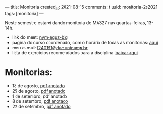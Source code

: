 ---
title: Monitoria
created_at: 2021-08-15
comments: t
uuid: monitoria-2s2021
tags: [monitoria]
---

Neste semestre estarei dando monitoria de MA327 nas quartas-feiras, 13-14h.

- link do meet: [[http://meet.google.com/nym-eguz-bjg][nym-eguz-bjg]]
- página do curso coordenado, com o horário de todas as monitorias: [[http://www.ime.unicamp.br/~tafazolian/node/44][aqui]]
- meu e-mail: [[mailto:l240191@dac.unicamp.br][l240191@dac.unicamp.br]]
- lista de exercícios recomendados para a disciplina: [[./lista.pdf][baixar aqui]]
# - sugerir outros exercícios (forms): [[https://forms.gle/k9ukkv2hETaagQkm7][clique aqui]] \\

* Monitorias:
- 18 de agosto, [[./monitoria1.pdf][pdf anotado]]
- 25 de agosto, [[./monitoria2.pdf][pdf anotado]]
- 1 de setembro, [[./monitoria3.pdf][pdf anotado]]
- 8 de setembro, [[./monitoria4.pdf][pdf anotado]]
- 22 de setembro, [[./monitoria6.pdf][pdf anotado]]
